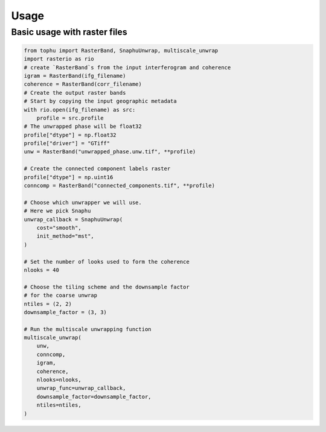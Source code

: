 Usage
#####

Basic usage with raster files
=============================



.. code-block:: python

    from tophu import RasterBand, SnaphuUnwrap, multiscale_unwrap
    import rasterio as rio
    # create `RasterBand`s from the input interferogram and coherence
    igram = RasterBand(ifg_filename)
    coherence = RasterBand(corr_filename)
    # Create the output raster bands
    # Start by copying the input geographic metadata
    with rio.open(ifg_filename) as src:
        profile = src.profile
    # The unwrapped phase will be float32
    profile["dtype"] = np.float32
    profile["driver"] = "GTiff"
    unw = RasterBand("unwrapped_phase.unw.tif", **profile)

    # Create the connected component labels raster
    profile["dtype"] = np.uint16
    conncomp = RasterBand("connected_components.tif", **profile)

    # Choose which unwrapper we will use.
    # Here we pick Snaphu
    unwrap_callback = SnaphuUnwrap(
        cost="smooth",
        init_method="mst",
    )

    # Set the number of looks used to form the coherence
    nlooks = 40

    # Choose the tiling scheme and the downsample factor
    # for the coarse unwrap
    ntiles = (2, 2)
    downsample_factor = (3, 3)

    # Run the multiscale unwrapping function
    multiscale_unwrap(
        unw,
        conncomp,
        igram,
        coherence,
        nlooks=nlooks,
        unwrap_func=unwrap_callback,
        downsample_factor=downsample_factor,
        ntiles=ntiles,
    )
